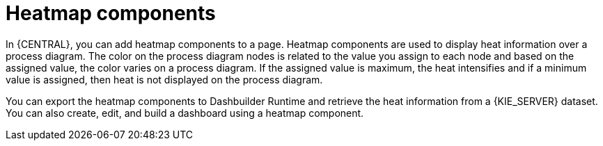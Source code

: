 [id='building-custom-dashboard-widgets-heatmap-components-con_{context}']

= Heatmap components

In {CENTRAL}, you can add heatmap components to a page. Heatmap components are used to display heat information over a process diagram. The color on the process diagram nodes is related to the value you assign to each node and based on the assigned value, the color varies on a process diagram. If the assigned value is maximum, the heat intensifies and if a minimum value is assigned, then heat is not displayed on the process diagram.

You can export the heatmap components to Dashbuilder Runtime and retrieve the heat information from a {KIE_SERVER} dataset. You can also create, edit, and build a dashboard using a heatmap component.
